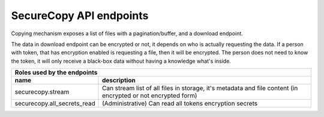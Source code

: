 SecureCopy API endpoints
========================

Copying mechanism exposes a list of files with a pagination/buffer, and a download endpoint.

The data in download endpoint can be encrypted or not, it depends on who is actually requesting the data.
If a person with token, that has encryption enabled is requesting a file, then it will be encrypted. The person does not need
to know the token, it will only receive a black-box data without having a knowledge what's inside.

======================================  ====================================================================================================================
 **Roles** used by the endpoints
------------------------------------------------------------------------------------------------------------------------------------------------------------
 name                                    description
======================================  ====================================================================================================================
securecopy.stream                        Can stream list of all files in storage, it's metadata and file content (in encrypted or not encrypted form)
securecopy.all_secrets_read              (Administrative) Can read all tokens encryption secrets
======================================  ====================================================================================================================

